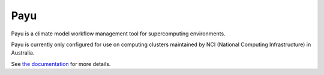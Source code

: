Payu
====

Payu is a climate model workflow management tool for supercomputing
environments.

Payu is currently only configured for use on computing clusters maintained by
NCI (National Computing Infrastructure) in Australia.

See `the documentation`_ for more details.

.. _the documentation: http://payu.readthedocs.org/en/latest/
